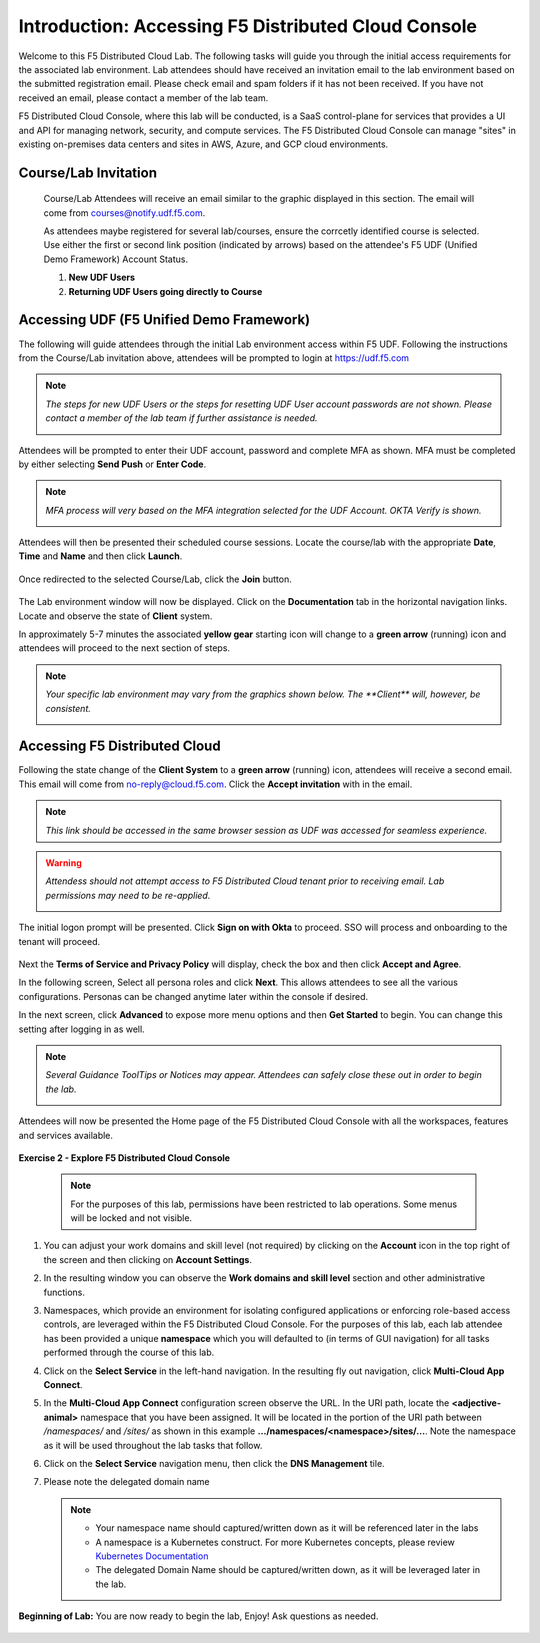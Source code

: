 Introduction: Accessing F5 Distributed Cloud Console
====================================================

Welcome to this F5 Distributed Cloud Lab. The following tasks will guide you through the initial
access requirements for the associated lab environment.  Lab attendees should have received an
invitation email to the lab environment based on the submitted registration email.  Please check
email and spam folders if it has not been received.  If you have not received an email, please
contact a member of the lab team.

F5 Distributed Cloud Console, where this lab will be conducted, is a SaaS control-plane for
services that provides a UI and API for managing network, security, and compute services. The F5
Distributed Cloud Console can manage "sites" in existing on-premises data centers and sites in
AWS, Azure, and GCP cloud environments.

Course/Lab Invitation
~~~~~~~~~~~~~~~~~~~~~

 Course/Lab Attendees will receive an email similar to the graphic displayed in this section.
 The email will come from courses@notify.udf.f5.com.

 As attendees maybe registered for several lab/courses, ensure the corrcetly identified course
 is selected.  Use either the first or second link position (indicated by arrows) based on
 the attendee's F5 UDF (Unified Demo Framework) Account Status.

 #. **New UDF Users**
 #. **Returning UDF Users going directly to Course**

   |intro001|

Accessing UDF (F5 Unified Demo Framework)
~~~~~~~~~~~~~~~~~~~~~~~~~~~~~~~~~~~~~~~~~

The following will guide attendees through the initial Lab environment access within F5 UDF.
Following the instructions from the Course/Lab invitation above, attendees will be prompted
to login at  https://udf.f5.com

.. note::
   *The steps for new UDF Users or the steps for resetting UDF User account passwords are*
   *not shown. Please contact a member of the lab team if further assistance is needed.*

   |intro002|

Attendees will be prompted to enter their UDF account, password and complete MFA as shown.
MFA must be completed by either selecting **Send Push** or **Enter Code**.

.. note::
   *MFA process will very based on the MFA integration selected for the UDF Account. OKTA*
   *Verify is shown.*

   |intro003|

   |intro004|

   |intro005|

Attendees will then be presented their scheduled course sessions. Locate the course/lab with
the appropriate **Date**, **Time** and **Name** and then click **Launch**.

   |intro006|

Once redirected to the selected Course/Lab, click the **Join** button.

   |intro007|

The Lab environment window will now be displayed.  Click on the **Documentation** tab in the
horizontal navigation links.  Locate and observe the state of **Client** system.

In approximately 5-7 minutes the associated **yellow gear** starting icon will change to a
**green arrow** (running) icon and attendees will proceed to the next section of steps.

.. note::
   *Your specific lab environment may vary from the graphics shown below. The **Client***
   *will, however, be consistent.*

   |intro008|

   |intro009|

Accessing F5 Distributed Cloud
~~~~~~~~~~~~~~~~~~~~~~~~~~~~~~

Following the state change of the **Client System** to a **green arrow** (running) icon,
attendees will receive a second email.  This email will come from no-reply@cloud.f5.com.
Click the **Accept invitation** with in the email.

.. note::
   *This link should be accessed in the same browser session as UDF was accessed for*
   *seamless experience.*

.. warning::
   *Attendess should not attempt access to F5 Distributed Cloud tenant prior to receiving*
   *email. Lab permissions may need to be re-applied.*

   |intro010|

The initial logon prompt will be presented.  Click **Sign on with Okta** to proceed.  SSO
will process and onboarding to the tenant will proceed.

   |intro011|

Next the **Terms of Service and Privacy Policy** will display, check the box and then click **Accept and Agree**.

In the following screen, Select all persona roles and click **Next**. This allows attendees to see all the various configurations. Personas can be changed anytime later within the console if desired.

In the next screen, click **Advanced** to expose more menu options and then **Get Started** to begin. You can change this setting after logging in as well.

.. note::
   *Several Guidance ToolTips or Notices may appear.  Attendees can safely close these out*
   *in order to begin the lab.*

   |intro012|

   |intro013|

   |intro014|

Attendees will now be presented the Home page of the F5 Distributed Cloud Console with all the workspaces, features and services available.

   |intro015|

**Exercise 2 - Explore F5 Distributed Cloud Console**

  .. NOTE::
     For the purposes of this lab, permissions have been restricted to lab operations. Some menus will be locked and not visible.

#. You can adjust your work domains and skill level (not required) by clicking on the **Account** icon in the top right of the screen and then clicking on **Account Settings**.

   .. image:: ../images/xclogonaccountsettings.png
      :width: 400pt

#. In the resulting window you can observe the **Work domains and skill level** section and other administrative functions.

#. Namespaces, which provide an environment for isolating configured applications or enforcing role-based
   access controls, are leveraged within the F5 Distributed Cloud Console.  For the purposes of this lab,
   each lab attendee has been provided a unique **namespace** which you will defaulted to (in terms of GUI navigation)
   for all tasks performed through the course of this lab.

#. Click on the **Select Service** in the left-hand navigation. In the resulting fly out navigation, click **Multi-Cloud App Connect**.

   .. image:: ../images/intro-008-updated.png
      :width: 400pt

#. In the **Multi-Cloud App Connect** configuration screen observe the URL. In the URI path, locate the **<adjective-animal>**
   namespace that you have been assigned. It will be located in the portion of the URI path
   between */namespaces/* and */sites/* as shown in this example **…/namespaces/<namespace>/sites/…**.
   Note the namespace as it will be used throughout the lab tasks that follow.

   .. image:: ../images/intro-009-updated.png
      :width: 400pt

#. Click on the **Select Service** navigation menu, then click the **DNS Management** tile.

   .. image:: ../images/xcconsoleclickdns-updated.png
      :width: 400pt

#. Please note the delegated domain name

   .. image:: ../images/xcconsoleclickdomain-updated.png
      :width: 400pt

   .. NOTE::
      - Your namespace name should captured/written down as it will be referenced later in the labs
      - A namespace is a Kubernetes construct. For more Kubernetes concepts, please review `Kubernetes Documentation <https://kubernetes.io/docs/concepts/>`_
      - The delegated Domain Name should be captured/written down, as it will be leveraged later in the lab.

**Beginning of Lab:**  You are now ready to begin the lab, Enjoy! Ask questions as needed.

   |labbgn|

.. |intro001| image:: ../images/intro-01.png
   :width: 800px
.. |intro002| image:: ../images/intro-02.png
   :width: 800px
.. |intro003| image:: ../images/intro-03.png
   :width: 800px
.. |intro004| image:: ../images/intro-04.png
   :width: 800px
.. |intro005| image:: ../images/intro-05.png
   :width: 800px
.. |intro006| image:: ../images/intro-06.png
   :width: 800px
.. |intro007| image:: ../images/intro-07.png
   :width: 800px
.. |intro008| image:: ../images/intro-08.png
   :width: 800px
.. |intro009| image:: ../images/intro-09.png
   :width: 800px
.. |intro010| image:: ../images/intro-10.png
   :width: 800px
.. |intro011| image:: ../images/intro-11.png
   :width: 800px
.. |intro012| image:: ../images/intro-12.png
   :width: 800px
.. |intro013| image:: ../images/intro-13.png
   :width: 800px
.. |intro014| image:: ../images/intro-14.png
   :width: 800px
.. |intro015| image:: ../images/intro-15.png
   :width: 800px
.. |labbgn| image:: ../images/labbgn.png
   :width: 800px
